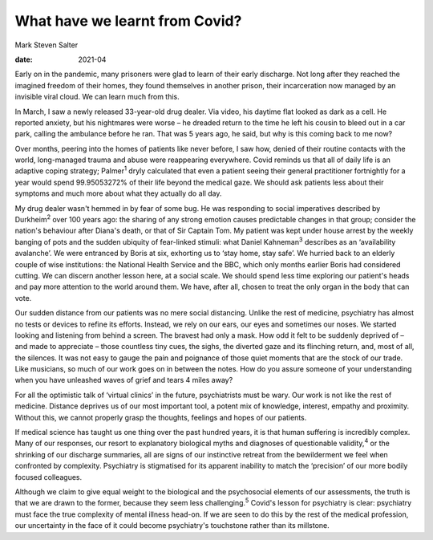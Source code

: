 ===============================
What have we learnt from Covid?
===============================



Mark Steven Salter

:date: 2021-04


.. contents::
   :depth: 3
..

Early on in the pandemic, many prisoners were glad to learn of their
early discharge. Not long after they reached the imagined freedom of
their homes, they found themselves in another prison, their
incarceration now managed by an invisible viral cloud. We can learn much
from this.

In March, I saw a newly released 33-year-old drug dealer. Via video, his
daytime flat looked as dark as a cell. He reported anxiety, but his
nightmares were worse – he dreaded return to the time he left his cousin
to bleed out in a car park, calling the ambulance before he ran. That
was 5 years ago, he said, but why is this coming back to me now?

Over months, peering into the homes of patients like never before, I saw
how, denied of their routine contacts with the world, long-managed
trauma and abuse were reappearing everywhere. Covid reminds us that all
of daily life is an adaptive coping strategy; Palmer\ :sup:`1` dryly
calculated that even a patient seeing their general practitioner
fortnightly for a year would spend 99.95053272% of their life beyond the
medical gaze. We should ask patients less about their symptoms and much
more about what they actually do all day.

My drug dealer wasn't hemmed in by fear of some bug. He was responding
to social imperatives described by Durkheim\ :sup:`2` over 100 years
ago: the sharing of any strong emotion causes predictable changes in
that group; consider the nation's behaviour after Diana's death, or that
of Sir Captain Tom. My patient was kept under house arrest by the weekly
banging of pots and the sudden ubiquity of fear-linked stimuli: what
Daniel Kahneman\ :sup:`3` describes as an ‘availability avalanche’. We
were entranced by Boris at six, exhorting us to ‘stay home, stay safe’.
We hurried back to an elderly couple of wise institutions: the National
Health Service and the BBC, which only months earlier Boris had
considered cutting. We can discern another lesson here, at a social
scale. We should spend less time exploring our patient's heads and pay
more attention to the world around them. We have, after all, chosen to
treat the only organ in the body that can vote.

Our sudden distance from our patients was no mere social distancing.
Unlike the rest of medicine, psychiatry has almost no tests or devices
to refine its efforts. Instead, we rely on our ears, our eyes and
sometimes our noses. We started looking and listening from behind a
screen. The bravest had only a mask. How odd it felt to be suddenly
deprived of – and made to appreciate – those countless tiny cues, the
sighs, the diverted gaze and its flinching return, and, most of all, the
silences. It was not easy to gauge the pain and poignance of those quiet
moments that are the stock of our trade. Like musicians, so much of our
work goes on in between the notes. How do you assure someone of your
understanding when you have unleashed waves of grief and tears 4 miles
away?

For all the optimistic talk of ‘virtual clinics’ in the future,
psychiatrists must be wary. Our work is not like the rest of medicine.
Distance deprives us of our most important tool, a potent mix of
knowledge, interest, empathy and proximity. Without this, we cannot
properly grasp the thoughts, feelings and hopes of our patients.

If medical science has taught us one thing over the past hundred years,
it is that human suffering is incredibly complex. Many of our responses,
our resort to explanatory biological myths and diagnoses of questionable
validity,\ :sup:`4` or the shrinking of our discharge summaries, all are
signs of our instinctive retreat from the bewilderment we feel when
confronted by complexity. Psychiatry is stigmatised for its apparent
inability to match the ‘precision’ of our more bodily focused
colleagues.

Although we claim to give equal weight to the biological and the
psychosocial elements of our assessments, the truth is that we are drawn
to the former, because they seem less challenging.\ :sup:`5` Covid's
lesson for psychiatry is clear: psychiatry must face the true complexity
of mental illness head-on. If we are seen to do this by the rest of the
medical profession, our uncertainty in the face of it could become
psychiatry's touchstone rather than its millstone.
